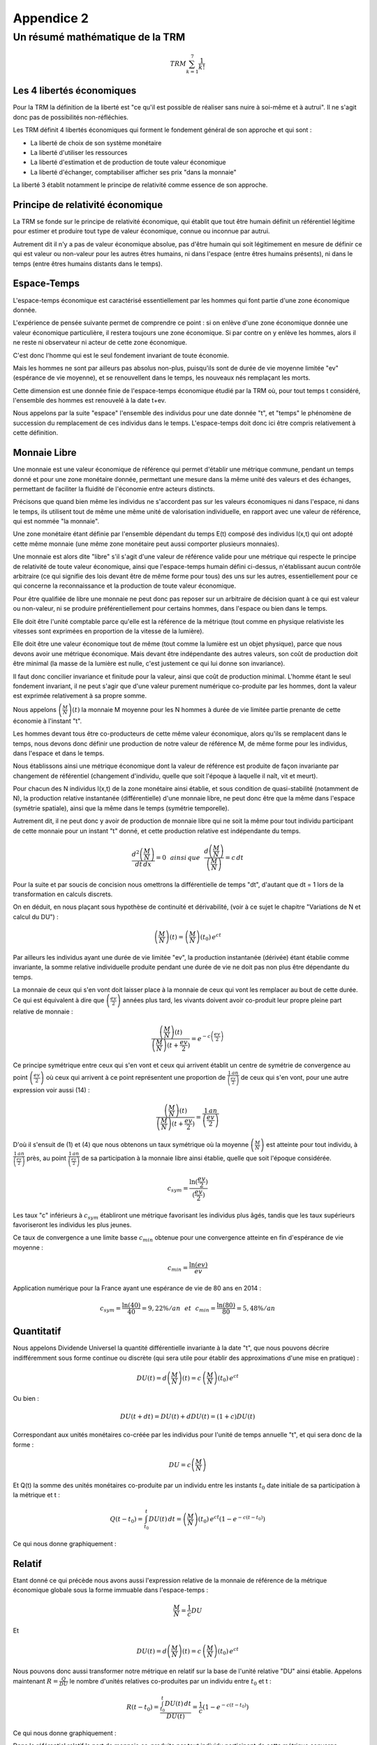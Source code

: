 ***********
Appendice 2
***********

================================
Un résumé mathématique de la TRM
================================

.. math::

    TRM \sum_{k=1}^{7}\frac{1}{k!}

Les 4 libertés économiques
==========================

Pour la TRM la définition de la liberté est "ce qu'il est possible de réaliser sans nuire à soi-même et à autrui".
Il ne s'agit donc pas de possibilités non-réfléchies.

Les TRM définit 4 libertés économiques qui forment le fondement général de son approche et qui sont :

* La liberté de choix de son système monétaire
* La liberté d'utiliser les ressources
* La liberté d'estimation et de production de toute valeur économique
* La liberté d'échanger, comptabiliser afficher ses prix "dans la monnaie"

La liberté 3 établit notamment le principe de relativité comme essence de son approche.

Principe de relativité économique
=================================

La TRM se fonde sur le principe de relativité économique,
qui établit que tout être humain définit un référentiel légitime
pour estimer et produire tout type de valeur économique,
connue ou inconnue par autrui.

Autrement dit il n'y a pas de valeur économique absolue,
pas d'être humain qui soit légitimement en mesure de définir
ce qui est valeur ou non-valeur pour les autres êtres humains,
ni dans l'espace (entre êtres humains présents),
ni dans le temps (entre êtres humains distants dans le temps).

Espace-Temps
============

L'espace-temps économique est caractérisé essentiellement
par les hommes qui font partie d'une zone économique donnée.

L'expérience de pensée suivante permet de comprendre ce point :
si on enlève d'une zone économique donnée une valeur économique particulière,
il restera toujours une zone économique. Si par contre on y enlève les hommes,
alors il ne reste ni observateur ni acteur de cette zone économique.

C'est donc l'homme qui est le seul fondement invariant de toute économie.

Mais les hommes ne sont par ailleurs pas absolus non-plus,
puisqu'ils sont de durée de vie moyenne limitée "ev" (espérance de vie moyenne),
et se renouvellent dans le temps, les nouveaux nés remplaçant les morts.

Cette dimension est une donnée finie de l'espace-temps économique étudié par la TRM où,
pour tout temps t considéré, l'ensemble des hommes est renouvelé à la date t+ev.

Nous appelons par la suite "espace" l'ensemble des individus pour une date donnée "t",
et "temps" le phénomène de succession du remplacement de ces individus dans le temps.
L'espace-temps doit donc ici être compris relativement à cette définition.

Monnaie Libre
=============

Une monnaie est une valeur économique de référence qui permet d'établir une métrique commune,
pendant un temps donné et pour une zone monétaire donnée,
permettant une mesure dans la même unité des valeurs et des échanges,
permettant de faciliter la fluidité de l'économie entre acteurs distincts.

Précisons que quand bien même les individus ne s'accordent pas sur les valeurs économiques
ni dans l'espace, ni dans le temps, ils utilisent tout de même une même unité
de valorisation individuelle, en rapport avec une valeur de référence,
qui est nommée "la monnaie".

Une zone monétaire étant définie par l'ensemble dépendant du temps E(t)
composé des individus I(x,t) qui ont adopté cette même monnaie
(une même zone monétaire peut aussi comporter plusieurs monnaies).

Une monnaie est alors dite "libre" s'il s'agit d'une valeur de référence valide
pour une métrique qui respecte le principe de relativité de toute valeur économique,
ainsi que l'espace-temps humain défini ci-dessus,
n'établissant aucun contrôle arbitraire
(ce qui signifie des lois devant être de même forme pour tous)
des uns sur les autres, essentiellement pour ce qui concerne
la reconnaissance et la production de toute valeur économique.

Pour être qualifiée de libre une monnaie ne peut donc pas reposer
sur un arbitraire de décision quant à ce qui est valeur ou non-valeur,
ni se produire préférentiellement pour certains hommes,
dans l'espace ou bien dans le temps.

Elle doit être l'unité comptable parce qu'elle est la référence de la métrique
(tout comme en physique relativiste les vitesses
sont exprimées en proportion de la vitesse de la lumière).

Elle doit être une valeur économique tout de même
(tout comme la lumière est un objet physique),
parce que nous devons avoir une métrique économique.
Mais devant être indépendante des autres valeurs,
son coût de production doit être minimal
(la masse de la lumière est nulle, c'est justement ce qui lui donne son invariance).

Il faut donc concilier invariance et finitude pour la valeur,
ainsi que coût de production minimal. L'homme étant le seul fondement invariant,
il ne peut s'agir que d'une valeur purement numérique co-produite par les hommes,
dont la valeur est exprimée relativement à sa propre somme.

Nous appelons :math:`\left( \frac{M}{N} \right) (t)` la monnaie M moyenne
pour les N hommes à durée de vie limitée partie prenante de cette économie à l'instant "t".

Les hommes devant tous être co-producteurs de cette même valeur économique,
alors qu'ils se remplacent dans le temps, nous devons donc définir une production
de notre valeur de référence M, de même forme pour les individus,
dans l'espace et dans le temps.

Nous établissons ainsi une métrique économique dont la valeur de référence
est produite de façon invariante par changement de référentiel
(changement d'individu, quelle que soit l'époque à laquelle
il naît, vit et meurt).

Pour chacun des N individus I(x,t) de la zone monétaire ainsi établie,
et sous condition de quasi-stabilité (notamment de N),
la production relative instantanée (différentielle) d'une monnaie libre,
ne peut donc être que la même dans l'espace (symétrie spatiale),
ainsi que la même dans le temps (symétrie temporelle).

Autrement dit, il ne peut donc y avoir de production de monnaie libre
qui ne soit la même pour tout individu participant de cette monnaie
pour un instant "t" donné, et cette production relative est indépendante du temps.

.. math::

    \frac{d^{2} \left( \frac{M}{N} \right) }{dt \, dx}=0 \, \, \, \, ainsi \,  que \, \, \, \, \frac{d \left( \frac{M}{N} \right) }{\left( \frac{M}{N} \right)}=c \, dt


Pour la suite et par soucis de concision nous omettrons la différentielle de temps "dt",
d'autant que dt = 1 lors de la transformation en calculs discrets.

On en déduit, en nous plaçant sous hypothèse de continuité et dérivabilité,
(voir à ce sujet le chapitre "Variations de N et calcul du DU") :

.. math::

    \left( \frac{M}{N} \right) (t)=\left( \frac{M}{N} \right) (t_{0}) \, e^{ct}

Par ailleurs les individus ayant une durée de vie limitée "ev",
la production instantanée (dérivée) étant établie comme invariante,
la somme relative individuelle produite pendant une durée de vie
ne doit pas non plus être dépendante du temps.

La monnaie de ceux qui s'en vont doit laisser place à la monnaie
de ceux qui vont les remplacer au bout de cette durée.
Ce qui est équivalent à dire que :math:`\left( \frac{ev}{2} \right)` années plus tard,
les vivants doivent avoir co-produit leur propre pleine part relative de monnaie :


.. math::

     \frac{\left( \frac{M}{N} \right)(t)}{\left( \frac{M}{N} \right)(t+\frac{ev}{2})}=e^{-c \left( \frac{ev}{2} \right)}

Ce principe symétrique entre ceux qui s'en vont
et ceux qui arrivent établit un centre de symétrie de convergence
au point :math:`\left( \frac{ev}{2} \right)` où ceux qui arrivent
à ce point représentent une proportion de :math:`\frac{1 \, an}{\left(\frac{ev}{2}\right)}`
de ceux qui s'en vont, pour une autre expression voir aussi (14) :

.. math::

     \frac{\left( \frac{M}{N} \right)(t)}{\left( \frac{M}{N} \right)(t+\frac{ev}{2})} = \frac{1 \, an}{\left( \frac{ev}{2} \right)}

D'où il s'ensuit de (1) et (4) que nous obtenons un taux symétrique
où la moyenne :math:`\left( \frac{M}{N} \right)` est atteinte pour tout individu,
à :math:`\frac{1 \, an}{\left(\frac{ev}{2}\right)}` près,
au point :math:`\frac{1 \, an}{\left(\frac{ev}{2}\right)}` de sa participation
à la monnaie libre ainsi établie, quelle que soit l'époque considérée.

.. math::

     c_{sym}=\frac{\ln(\frac{ev}{2})}{(\frac{ev}{2})}

Les taux "c" inférieurs à :math:`c_{sym}` établiront une métrique
favorisant les individus plus âgés, tandis que les taux supérieurs
favoriseront les individus les plus jeunes.

Ce taux de convergence a une limite basse :math:`c_{min}` obtenue
pour une convergence atteinte en fin d'espérance de vie moyenne :

.. math::

     c_{min}=\frac{\ln(ev)}{ev}

Application numérique pour la France ayant une espérance de vie de 80 ans en 2014 :

.. math::

     c_{sym}=\frac{\ln(40)}{40}=9,22 \% /an \,\,\,\, et \,\,\,\, c_{min}=\frac{\ln(80)}{80}=5,48 \% /an

Quantitatif
===========

Nous appelons Dividende Universel la quantité différentielle invariante à la date "t",
que nous pouvons décrire indifféremment sous forme continue ou discrète
(qui sera utile pour établir des approximations d'une mise en pratique) :

.. math::

    DU(t)=d \left( \frac{M}{N} \right) (t) = c \, \left( \frac{M}{N} \right) (t_{0}) \, e^{ct}

Ou bien :

.. math::

    DU(t+dt) = DU(t) + dDU(t) = (1+c) DU(t)

Correspondant aux unités monétaires co-créée par les individus
pour l'unité de temps annuelle "t", et qui sera donc de la forme :

.. math::

     DU=c \left( \frac{M}{N} \right)

Et Q(t) la somme des unités monétaires co-produite par un individu
entre les instants :math:`t_{0}` date initiale de sa participation à la métrique et t :

.. math::

     Q(t-t_{0})=\int_{t_{0}}^t DU(t) \, dt = \left( \frac{M}{N} \right)(t_{0}) \, e^{ct} \left(1 - e^{-c(t-t_{0})} \right)

Ce qui nous donne graphiquement :

.. plot:: pyplots/appendice-2_1.py
    :width: 100%

Relatif
=======

Etant donné ce qui précède nous avons aussi l'expression relative de la monnaie
de référence de la métrique économique globale sous la forme immuable dans l'espace-temps :

.. math::

    \frac{M}{N}=\frac{1}{c} DU

Et

.. math::

    DU(t)=d \left( \frac{M}{N} \right) (t) = c \, \left( \frac{M}{N} \right) (t_{0}) \, e^{ct}

Nous pouvons donc aussi transformer notre métrique en relatif
sur la base de l'unité relative "DU" ainsi établie.
Appelons maintenant :math:`R=\frac{Q}{DU}` le nombre d'unités relatives
co-produites par un individu entre :math:`t_{0}` et t :

.. math::

    R(t-t_{0})=\frac{\int_{t_{0}}^t DU(t) \, dt}{DU(t)}=\frac{1}{c}(1-e^{-c(t-t_{0})})

Ce qui nous donne graphiquement :

.. plot:: pyplots/appendice-2_2.py
    :width: 100%

Dans le référentiel relatif la part de monnaie co-produite par tout individu
participant de cette métrique converge asymptotiquement et invariablement (dans l'espace-temps) vers :

.. math::

    \lim\limits_{t \to {+\infty}} R(t-t_{0}) = \frac{1}{c}

Et plus particulièrement pour :math:`t=t_{0}+\frac{ev}{2}` avec :math:`c=\frac{\ln \left( \frac{ev}{2} \right) }{ \left( \frac{ev}{2} \right) }` :

.. math::

    R \left( \frac{ev}{2} \right)=\frac{1}{c} \left(1 - e^{-c\frac{ev}{2}} \right) = \frac{1}{c} \left(1 - \frac{1}{\left(\frac{ev}{2}\right)} \right)

Etant donnés (10), (11) et (13) , nous pouvons exprimer la condition fondamentale (4) sous la forme :

.. math::

    \frac{\int_{t_{0}}^{t_{0}+\frac{ev}{2}} DU(t) \, dt}{\left( \frac{M}{N}\right) (t_{0}+\frac{ev}{2})}=\left(1 - \frac{1}{\left(\frac{ev}{2}\right)} \right)

Que nous pouvons donc exprimer selon (14) par :

"La somme des DU produite par un individu, participant d'une monnaie libre,
pendant :math:`\left(\frac{ev}{2}\right)` converge vers la masse monétaire moyenne
à :math:`\frac{1 \, an}{\left(\frac{ev}{2}\right)}` près, quel que soit cet individu
et quelle que soit l'époque considérée."

Ou encore selon (13) par :

"La somme des DU relatifs produite par un individu, participant d'une monnaie libre,
pendant :math:`\left(\frac{ev}{2}\right)` converge vers :math:`\frac{1}{c}` à
:math:`\frac{1 \, an}{\left(\frac{ev}{2}\right)}` près,
quel que soit cet individu et quelle que soit l'époque considérée."

Graphique relatif de la part monétaire générée par un individu pendant et après son départ :

.. plot:: pyplots/appendice-2_3.py
    :width: 100%

Asymétries initiales
====================

Considérons le cas particulier d'un individu démarrant sa présence
au sein de la métrique avec une part initiale de monnaie
(don, héritage, ou échange économique quelconque) :math:`Q_s(t_{0})`
et ayant des échanges avec l'extérieur équilibrés
(les achats monétaires étant toujours égaux aux ventes monétaires).
Cet individu, nous le nommons pseudo-autonome,
verra sa part de monnaie :math:`Q_s(t)` évoluer comme suit :

**En quantitatif :**

.. math::

    Q_s(t)=Q_s(t_{0})+\int_{t_{0}}^t DU(t) \, dt = Q_s(t_{0})+ \left( \frac{M}{N} \right)(t_{0}) \, e^{ct} \left(1 - e^{-c(t-t_{0})} \right)

**En relatif** appelons :math:`R_s(t)` l'évolution de sa part de monnaie :

.. math::

    R_s(t)=\frac{Q_s(t_{0})+\int_{t_{0}}^t DU(t) \, dt}{DU(t)}=\frac{Q_s(t_{0})}{DU(t)}+\frac{1}{c}(1-e^{-c(t-t_{0})})

Et nous avons :

.. math::

    DU(t)=DU(t_0) \, e^{c(t-t_{0})} \,\,\, ainsi \, que\,\,\, R_s({t_0})=\frac{Q_s(t_{0})}{DU(t_{0})}

Et donc en factorisant nous obtenons finalement la forme relative :

.. math::

    R_s(t)=\frac{1}{c}\left[ 1-e^{-c(t-t_{0})}\left( 1-cR_s(t_{0}) \right) \right]

Où nous voyons directement que si :math:`R_s(t_{0})=\frac{1}{c}`
ce qui est équivalent à :math:`{Q_s(t_{0})}=\left( \frac{M}{N} \right) (t_{0})`,
alors, pour tout t on aura l'égalité

.. math::

    R_s(t)=\frac{1}{c}

Maintenant selon les trois cas, :math:`R_s(t=t_{0})<\frac{1}{c}`,
:math:`R_s(t=t_{0})=\frac{1}{c}` ou :math:`R_s(t=t_{0})>\frac{1}{c}`,
nous avons, sous condition d'échanges équilibrés,
les trois évolutions suivantes dans le référentiel relatif :

.. plot:: pyplots/appendice-2_4.py
    :width: 100%

Une évolution qui n'est valide que dans le cas particulier étudié ici.

Les 4 référentiels
==================

Nous avons vu précédemment deux référentiels de mesure quantitatif et relatif,
dont la loi de transformation est donnée par :

.. math::

    R_s(t-t_{0})=\frac{Q_s(t-t_{0})}{DU(t)}

Nous pouvons aussi établir le référentiel quantitatif
de mesure à somme des comptes nulle, par la transformation :

.. math::

    Z_q(t-t_{0})=Q_s(t-t_{0})-\left( \frac{M}{N} \right) (t)

Ou bien encore le référentiel relatif à somme des comptes nuls :

.. math::

    Z_r(t-t_{0})=\frac{Z_q(t-t_{0})}{DU(t)}=R_s(t-t_{0}) - \frac{1}{c}

Tout individu étant parfaitement en mesure de passer ainsi dans le référentiel
qui lui semble le plus adapté. Un même système monétaire libre peut donc proposer
au moins 4 référentiels distincts pour tout individu en faisant partie,
ce choix étant purement individuel :

1. Le référentiel quantitatif.
2. Le référentiel quantitatif à somme nulle.
3. Le référentiel relatif.
4. Le référentiel relatif à somme nulle.


Variations pour un individu pseudo-autonome
===========================================

Etudions ici la variation d'un compte monétaire pour un individu pseudo-autonome.
Tout d'abord en quantitatif :

.. math::

    dQ_s(t)=DU(t)

Et en relatif :

.. math::

    dR_s(t)=e^{-c(t-t_{0})} \left( 1-cR_s(t_{0}) \right) = 1-cR_s(t)

Ce qui nous permet d'affirmer les conclusions parfaitement équivalentes (a) et (b) suivantes :

**(a)** "Dans le référentiel quantitatif le compte d'un individu pseudo-autonome
apparaît comme s'il s'y ajoutait un Dividende Universel entre deux unités de temps."

**(b)** "Dans le référentiel relatif le compte d'un individu pseudo-autonome
apparaît comme si entre deux unités de temps il s'y ajoutait 1 Dividende Universel,
et que dans le même temps il s'y soustrayait une proportion égale à c."

Ayant compris que ces points ne sont qu'apparence, un individu participant d'une monnaie libre
choisit le référentiel de son choix pour ce qui est de ses comptes monétaires,
quantitatif, relatif, quantitatif à somme nulle, relatif à somme nulle,
ou tout autre référentiel qu'il jugera le plus conforme à son expérience,
ceci n'impactant en rien la monnaie libre établie.

Variations de N et calcul du DU
===============================

Etant donné ce qui précède il faut garder à l'esprit que c'est la convergence
de demie vie qui est l'objectif atteint par une monnaie libre,
les nouveaux entrants remplaçant les morts (voir à ce propos les formes
(4) et (14) concernant la condition temporelle valable pour tout individu).

Il ne s'agit pas, en cherchant une méthode de calcul pratique du DU de procéder
à une estimation en ne regardant que le calcul différentiel local.
Il faut garder à l'esprit le fonctionnement fondamental d'une monnaie libre
qui est aussi d'assurer pour tout homme, durant sa vie,
et particulièrement au centre de symétrie temporelle, en demie vie,
la même part relative de monnaie que ses prédécesseurs et successeurs au même point.

Notamment on se convaincra par la réflexion de la nécessité d'aborder la solution pratique
en prenant en considération des cas extrêmes, comme celui du cas de forte hausse
du nombre de participants d'une monnaie libre (équivalente à une pseudo-initialisation de monnaie),
où le DU calculé en relatif ( :math:`DU(t)=c\left(\frac{M}{N}\right)(t)` )
subira une forte discontinuité, détruisant la continuité de la progression,
et deviendrait extrêmement bas vis à vis des participants initiaux, peu nombreux,
et qui posséderaient dans ce cas une part monétaire extrêmement forte
par rapport aux nouveaux entrants, sans rapport avec le DU calculé.

Autrement dit, de façon plus mathématique, les équations fondamentales (1) et (4)
exprimées dans l'analyse de la forme d'une monnaie libre,
n'ont de solutions identifiées que pour :math:`\left(\frac{M}{N}\right)`
continue et dérivable (ou quasi-continue et quasi-dérivable),
qu'il faudra donc approcher au mieux en cas de variations discontinues.

Cette réflexion rejoint la nécessité d'avoir un DU(t=0) non relatif,
puisque pour établir une proportion monétaire,
encore faut-il que la monnaie existe en premier.
On comprend sur ce cas qu'il y a alors convergence de phénomène
entre l'initialisation d'une monnaie libre, et la très forte augmentation
du nombre de membres d'une monnaie installée. La solution conforme à la TRM,
devant être indépendante du temps (principe de relativité),
on comprend dès lors que l'on doit se trouver dans ces cas
à établir une quantité non-relative du DU(t), donc une quantité fixe et stable,
jusqu'à ce que le domaine relatif soit atteint.

N(t) est inconnu, aussi afin d'évaluer la forme d'une méthode générale
de génération pratique, nous devons établir une méthode des plus simples
et des plus lisibles, que nous pouvons approcher via une modélisation
de la variation de N sous la forme :math:`dN(t)=\alpha N(t)`
ou encore :math:`N(t+dt)=N(t)+dN(t)=(1+\alpha)N(t)`
et nous prenons une approximations pour M conforme à :math:`M(t+dt) \approx (1+c) M(t)`.

A noter que :math:`\alpha` doit être entendu comme étant en général "petit"
sur des durées de l'ordre de :math:`\left( \frac{ev}{2} \right)`,
et même devant c. En effet sur la base expérimentale de la France,
entre 1950 et 1990 la population a varié de 41 à 56 millions,
ce qui correspond à :math:`\alpha = \frac{ln(\frac{56}{41})}{40} = 0,78 \%`/an
tandis que :math:`c=\frac{ln(40)}{40}=9,22 \%`/an.

Nous obtenons une approximation de la variation différentielle du Dividende :

.. math::

    DU(t+dt)= c \, \frac{M(t+dt)}{N(t+dt)} \approx c \, \frac{(1+c)M(t)}{(1+\alpha)N(t)}

D'où nous déduisons une première forme :

.. math::

    DU(t+dt) \approx \frac{(1+c)}{(1+\alpha)} DU(t)

Ainsi qu'une seconde forme approchée au premier ordre ("c" étant petit) :

.. math::

    DU(t+dt) \approx \frac{(c+c^2)M(t)}{N(t+dt)}\approx c \, \frac{M(t)}{N(t+dt)}

Une borne minimale simple apparaît pour les :math:`\alpha` positif,
si :math:`\alpha \approx c` on a :math:`DU(t+dt) \approx DU(t)`,
et une autre borne minimale simple apparaît pour les :math:`\alpha` petits et négatifs,
que nous sommes heureux de retrouver sous cette forme,
puisqu'elle est très proche de la définition : :math:`DU(t) = c \, \frac{M(t)}{N(t)}`.

De ces deux bornes minimales révélées par cette approximation nous pouvons déduire
un calcul pratique simple du DU, faisant apparaître une forme quantitative
et une autre relative, s'adaptant de façon souple aux variations de N :

.. math::

    DU(t+dt) = Max \left[ DU(t);c\,\frac{M(t)}{N(t+dt)} \right]

Notamment on reconnaît que pour N stable, la forme convergera rapidement
vers son expression relative fondamentale (ce qui est absolument nécessaire) :

.. math::

    DU = c \, \frac{M}{N}

Cette forme est notamment extrêmement pratique pour le développement
d'une monnaie libre indépendante partant de zéro, mais aussi de façon équivalente
pour gérer de façon souple les variations imprévisible de N,
tout en ayant une loi invariante dans l'espace et le temps
et sans s'éloigner de la forme fondamentale.

En étant simple, facile à comprendre, et rassurante d'un point de vue quantitatif,
cette forme apparaît comme la meilleure qui se puisse trouver.

On peut en résumer le fonctionnement ainsi :

"Le DU ne baisse jamais en quantitatif, et il est toujours au minimum égal
à une proportion relative c de la masse monétaire."

D'autres formes sont bien entendu possibles étant donnée l'incertitude sur N(t),
les formes les plus simples étant les meilleures...

De façon générale, pour s'assurer de la pertinence de cette forme,
et éventuellement la comparer avec d'autres, comme la triviale mais dangereuse forme théorique,
qui n'est que différentielle :math:`DU(t+dt)=(1+c)DU(t)`,
il convient de simuler des N(t) quelconques, et de tester alors les différentes formes,
tout à gardant à l'esprit qu'il s'agit pour ce faire, d'y placer des individus de durée de vie limitée,
en simulant des opérations sur des durées plus grandes que ev, et d'évaluer si pour l'ensemble
de ces individus les principes fondamentaux sont bien respectés, à peu près tout le temps.

